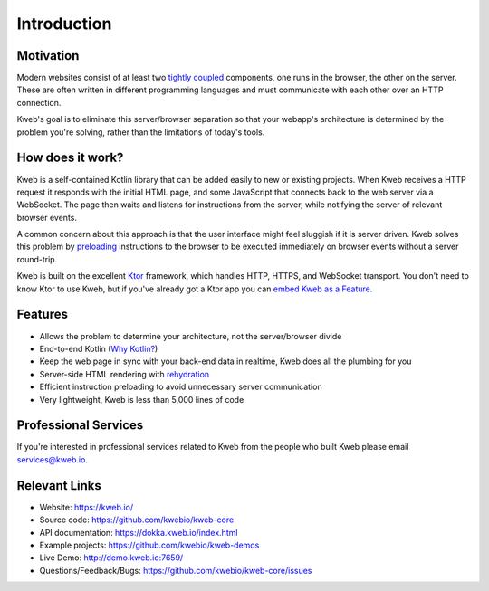 ============
Introduction
============

Motivation
----------

Modern websites consist of at least two `tightly coupled <https://en.wikipedia.org/wiki/Coupling_(computer_programming)>`_ components, one runs in the browser, the other on the server.  These are often written in different programming languages and must communicate with each other over an HTTP connection.

Kweb's goal is to eliminate this server/browser separation so that your webapp's architecture is determined by the problem you're solving, rather than the limitations of today's tools.

How does it work?
-----------------

Kweb is a self-contained Kotlin library that can be added easily to new or existing projects.  When Kweb receives
a HTTP request it responds with the initial HTML page, and some JavaScript that connects back to the web server via a WebSocket.  The page then waits and listens for instructions from the server, while notifying the server of relevant browser events.

A common concern about this approach is that the user interface might feel sluggish if it is server driven. Kweb solves this problem by `preloading <https://docs.kweb.io/en/latest/events.html#immediate-events>`_ instructions to the browser to be executed immediately on browser events without a server round-trip.

Kweb is built on the excellent `Ktor <https://ktor.io/>`_ framework, which handles HTTP, HTTPS, and WebSocket transport.  You don't need to know Ktor to use Kweb, but if you've already got a Ktor app you can `embed Kweb as a Feature <https://github.com/kwebio/kweb-demos/blob/master/ktorFeature/src/FeatureApp.kt>`_.

Features
--------

* Allows the problem to determine your architecture, not the server/browser divide

* End-to-end Kotlin (`Why Kotlin? <https://steve-yegge.blogspot.com/2017/05/why-kotlin-is-better-than-whatever-dumb.html?m=1>`_)

* Keep the web page in sync with your back-end data in realtime, Kweb does all the plumbing for you

* Server-side HTML rendering with `rehydration <https://developers.google.com/web/updates/2019/02/rendering-on-the-web>`_

* Efficient instruction preloading to avoid unnecessary server communication

* Very lightweight, Kweb is less than 5,000 lines of code

Professional Services
---------------------

If you're interested in professional services related to Kweb from the people who built Kweb please email `services@kweb.io <mailto:services@kweb.io>`_.

Relevant Links
--------------

* Website: https://kweb.io/

* Source code: https://github.com/kwebio/kweb-core

* API documentation: https://dokka.kweb.io/index.html

* Example projects: https://github.com/kwebio/kweb-demos

* Live Demo: http://demo.kweb.io:7659/

* Questions/Feedback/Bugs: https://github.com/kwebio/kweb-core/issues
